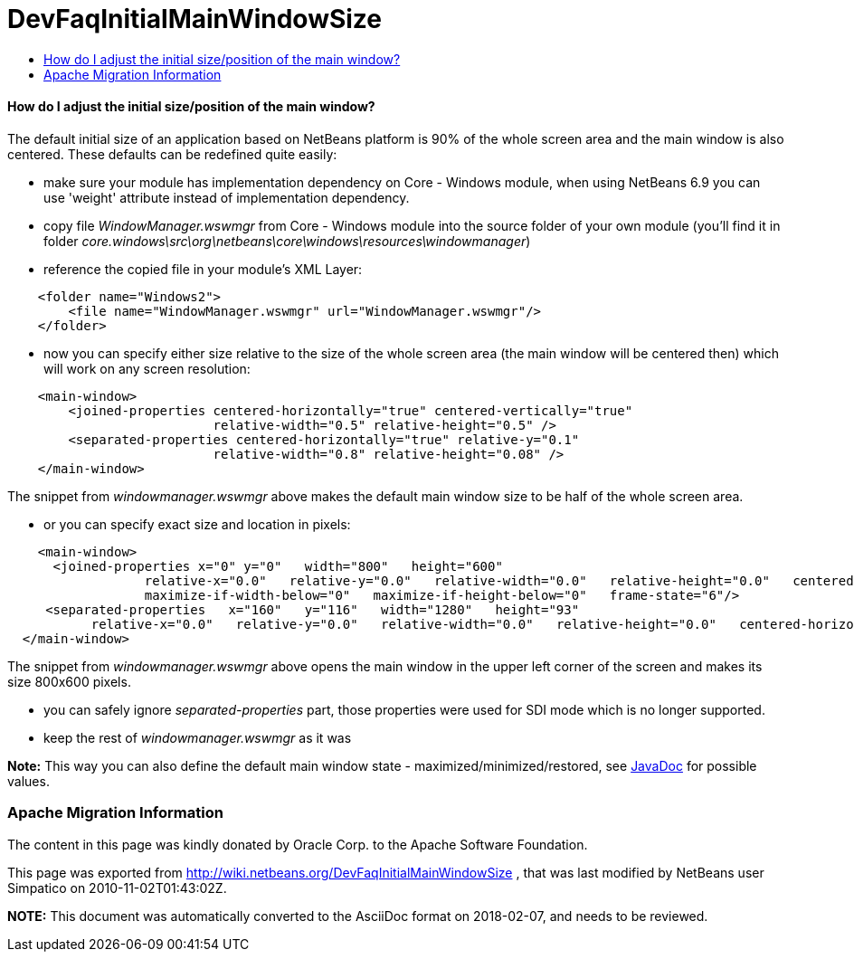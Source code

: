 // 
//     Licensed to the Apache Software Foundation (ASF) under one
//     or more contributor license agreements.  See the NOTICE file
//     distributed with this work for additional information
//     regarding copyright ownership.  The ASF licenses this file
//     to you under the Apache License, Version 2.0 (the
//     "License"); you may not use this file except in compliance
//     with the License.  You may obtain a copy of the License at
// 
//       http://www.apache.org/licenses/LICENSE-2.0
// 
//     Unless required by applicable law or agreed to in writing,
//     software distributed under the License is distributed on an
//     "AS IS" BASIS, WITHOUT WARRANTIES OR CONDITIONS OF ANY
//     KIND, either express or implied.  See the License for the
//     specific language governing permissions and limitations
//     under the License.
//

= DevFaqInitialMainWindowSize
:jbake-type: wiki
:jbake-tags: wiki, devfaq, needsreview
:jbake-status: published
:keywords: Apache NetBeans wiki DevFaqInitialMainWindowSize
:description: Apache NetBeans wiki DevFaqInitialMainWindowSize
:toc: left
:toc-title:
:syntax: true

==== How do I adjust the initial size/position of the main window?

The default initial size of an application based on NetBeans platform is 90% of the whole screen area and the main window is also centered. These defaults can be redefined quite easily:

* make sure your module has implementation dependency on Core - Windows module, when using NetBeans 6.9 you can use 'weight' attribute instead of implementation dependency.
* copy file _WindowManager.wswmgr_ from Core - Windows module into the source folder of your own module (you'll find it in folder _core.windows\src\org\netbeans\core\windows\resources\windowmanager_)
* reference the copied file in your module's XML Layer:
[source,xml]
----

    <folder name="Windows2">
        <file name="WindowManager.wswmgr" url="WindowManager.wswmgr"/>
    </folder>
----

* now you can specify either size relative to the size of the whole screen area (the main window will be centered then) which will work on any screen resolution:
[source,xml]
----

    <main-window> 
        <joined-properties centered-horizontally="true" centered-vertically="true"
                           relative-width="0.5" relative-height="0.5" />
        <separated-properties centered-horizontally="true" relative-y="0.1"
                           relative-width="0.8" relative-height="0.08" />
    </main-window>
----

The snippet from _windowmanager.wswmgr_ above makes the default main window size to be half of the whole screen area.

* or you can specify exact size and location in pixels:
[source,xml]
----

    <main-window>
      <joined-properties x="0" y="0"   width="800"   height="600"
                  relative-x="0.0"   relative-y="0.0"   relative-width="0.0"   relative-height="0.0"   centered-horizontally="false"   centered-vertically="false"
                  maximize-if-width-below="0"   maximize-if-height-below="0"   frame-state="6"/>
     <separated-properties   x="160"   y="116"   width="1280"   height="93"
	   relative-x="0.0"   relative-y="0.0"   relative-width="0.0"   relative-height="0.0"   centered-horizontally="false"   centered-vertically="false"   frame-state="0" />
  </main-window>
----

The snippet from _windowmanager.wswmgr_ above opens the main window in the upper left corner of the screen and makes its size 800x600 pixels.

* you can safely ignore _separated-properties_ part, those properties were used for SDI mode which is no longer supported.
* keep the rest of _windowmanager.wswmgr_ as it was

*Note:* This way you can also define the default main window state - maximized/minimized/restored, see link:http://java.sun.com/j2se/1.5.0/docs/api/java/awt/Frame.html#setExtendedState(int)[JavaDoc] for possible values.

=== Apache Migration Information

The content in this page was kindly donated by Oracle Corp. to the
Apache Software Foundation.

This page was exported from link:http://wiki.netbeans.org/DevFaqInitialMainWindowSize[http://wiki.netbeans.org/DevFaqInitialMainWindowSize] , 
that was last modified by NetBeans user Simpatico 
on 2010-11-02T01:43:02Z.


*NOTE:* This document was automatically converted to the AsciiDoc format on 2018-02-07, and needs to be reviewed.
